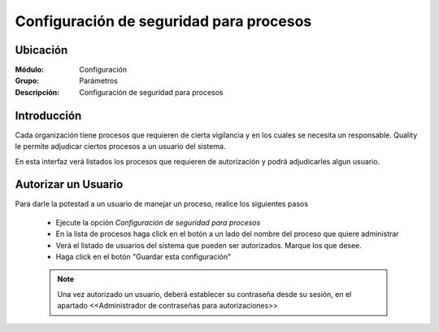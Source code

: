 ========================================
Configuración de seguridad para procesos
========================================

Ubicación
=========

:Módulo:
 Configuración

:Grupo:
 Parámetros

:Descripción:
  Configuración de seguridad para procesos

Introducción
============

Cada organización tiene procesos que requieren de cierta vigilancia y en los cuales se necesita un responsable. Quality le permite adjudicar ciertos procesos a un usuario del sistema. 

En esta interfaz verá listados los procesos que requieren de autorización y podrá adjudicarles algun usuario.

Autorizar un Usuario
====================

Para darle la potestad a un usuario de manejar un proceso, realice los siguientes pasos

	- Ejecute la opción *Configuración de seguridad para procesos*
	- En la lista de procesos haga click en el botón a un lado del nombre del proceso que quiere administrar
	- Verá el listado de usuarios del sistema que pueden ser autorizados. Marque los que desee.
	- Haga click en el botón |save.bmp| "Guardar esta configuración"

	.. NOTE::

		Una vez autorizado un usuario, deberá establecer su contraseña desde su sesión, en el apartado <<Administrador de contraseñas para autorizaciones>>


.. |pdf_logo.gif| image:: /_images/generales/pdf_logo.gif
.. |excel.bmp| image:: /_images/generales/excel.bmp
.. |codbar.png| image:: /_images/generales/codbar.png
.. |printer_q.bmp| image:: /_images/generales/printer_q.bmp
.. |calendaricon.gif| image:: /_images/generales/calendaricon.gif
.. |gear.bmp| image:: /_images/generales/gear.bmp
.. |openfolder.bmp| image:: /_images/generales/openfold.bmp
.. |library_listview.bmp| image:: /_images/generales/library_listview.png
.. |plus.bmp| image:: /_images/generales/plus.bmp
.. |wzedit.bmp| image:: /_images/generales/wzedit.bmp
.. |buscar.bmp| image:: /_images/generales/buscar.bmp
.. |delete.bmp| image:: /_images/generales/delete.bmp
.. |btn_ok.bmp| image:: /_images/generales/btn_ok.bmp
.. |refresh.bmp| image:: /_images/generales/refresh.bmp
.. |descartar.bmp| image:: /_images/generales/descartar.bmp
.. |save.bmp| image:: /_images/generales/save.bmp
.. |wznew.bmp| image:: /_images/generales/wznew.bmp
